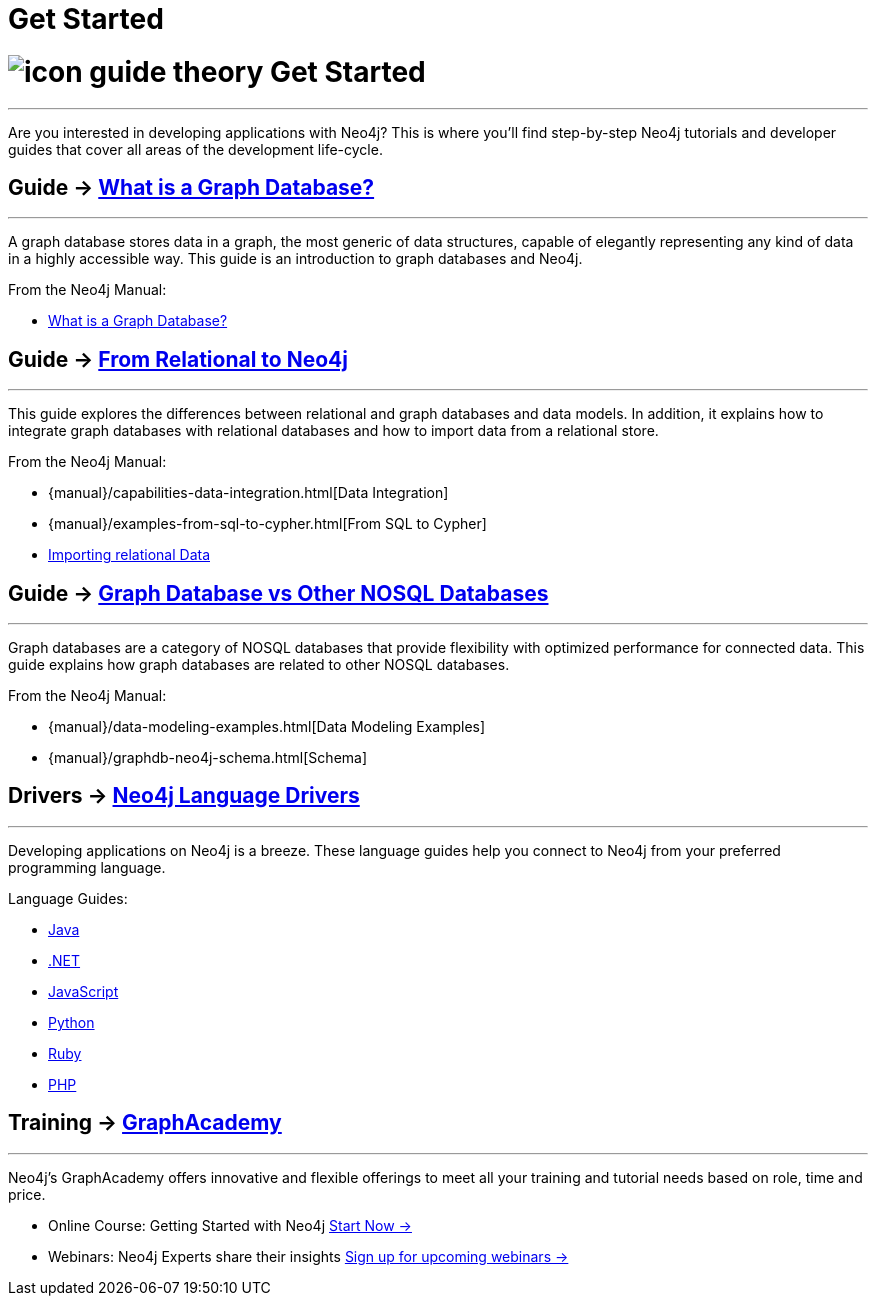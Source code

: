 = Get Started
:section: Get Started
:section-link: what-is-neo4j
:section-level: 1
:slug: get-started

= image:http://dev.assets.neo4j.com.s3.amazonaws.com/wp-content/uploads/2014/10/icon-guide-theory.png[] Get Started
- - -
Are you interested in developing applications with Neo4j? This is where you’ll find step-by-step Neo4j tutorials and developer guides that cover all areas of the development life-cycle.

== [.label]#Guide →# link:../what-is-neo4j/graph-database[What is a Graph Database?]
- - -
A graph database stores data in a graph, the most generic of data structures, capable of elegantly representing any kind of data in a highly accessible way. This guide is an introduction to graph databases and Neo4j.

From the Neo4j Manual:

* http://neo4j.com/docs/stable/what-is-a-graphdb.html[What is a Graph Database?]

== [.label]#Guide →# link:../what-is-neo4j/graph-db-vs-rdbms[From Relational to Neo4j]
- - -
This guide explores the differences between relational and graph databases and data models. In addition, it explains how to integrate graph databases with relational databases and how to import data from a relational store.

From the Neo4j Manual:

* {manual}/capabilities-data-integration.html[Data Integration]
* {manual}/examples-from-sql-to-cypher.html[From SQL to Cypher]
* link:../working-with-data/guide-importing-data-and-etl[Importing relational Data]

== [.label]#Guide →# link:../what-is-neo4j/graph-db-vs-nosql[Graph Database vs Other NOSQL Databases]
- - -
Graph databases are a category of NOSQL databases that provide flexibility with optimized performance for connected data. This guide explains how graph databases are related to other NOSQL databases.

From the Neo4j Manual:

* {manual}/data-modeling-examples.html[Data Modeling Examples]
* {manual}/graphdb-neo4j-schema.html[Schema]

== [.label]#Drivers →# link:../language-guides[Neo4j Language Drivers]
- - -
Developing applications on Neo4j is a breeze. These language guides help you connect to Neo4j from your preferred programming language.

Language Guides:

* link:/../language-guides/java[Java]
* link:/../language-guides/dotnet[.NET]
* link:/../language-guides/javascript[JavaScript]
* link:/../language-guides/python[Python]
* link:/../language-guides/ruby[Ruby]
* link:/../language-guides/php[PHP]

== [.label.bgblue]#Training →# link:/graphacademy[GraphAcademy]
- - -

Neo4j’s GraphAcademy offers innovative and flexible offerings to meet all your training and tutorial needs based on role, time and price.

//+++<span class="fa-stack fa-lg"> <i class="fa fa-square fa-stack-2x"></i> <i class="fa fi-torso-female fa-stack-1x fa-inverse"></i> </span>+++
* Online Course: Getting Started with Neo4j link:/online-course[Start Now ->]
//+++<span class="fa-stack fa-lg"> <i class="fa fa-square fa-stack-2x"></i> <i class="fa fa-microphone fa-stack-1x fa-inverse"></i> </span>+++
* Webinars: Neo4j Experts share their insights link:/events/#/events?type=Webinar[Sign up for upcoming webinars ->]
